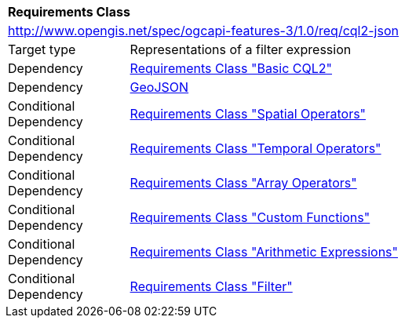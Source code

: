 [[rc_cql2-json]]
[cols="1,4",width="90%"]
|===
2+|*Requirements Class*
2+|http://www.opengis.net/spec/ogcapi-features-3/1.0/req/cql2-json
|Target type |Representations of a filter expression
|Dependency |<<rc_basic-cql2,Requirements Class "Basic CQL2">>
|Dependency |<<GeoJSON,GeoJSON>>
|Conditional Dependency |<<rc_spatial-operators,Requirements Class "Spatial Operators">>
|Conditional Dependency |<<rc_temporal-operators,Requirements Class "Temporal Operators">>
|Conditional Dependency |<<rc_array-operators,Requirements Class "Array Operators">>
|Conditional Dependency |<<rc_functions,Requirements Class "Custom Functions">>
|Conditional Dependency |<<rc_arithmetic,Requirements Class "Arithmetic Expressions">>
|Conditional Dependency |<<rc_filter,Requirements Class "Filter">>
|===
